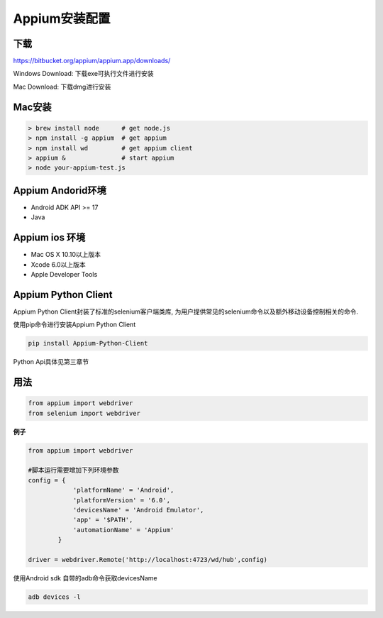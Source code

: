 
Appium安装配置 
=============================

下载
------------------------------

https://bitbucket.org/appium/appium.app/downloads/

Windows Download: 下载exe可执行文件进行安装

Mac Download: 下载dmg进行安装

Mac安装
----------------------------

.. code-block:: python

    > brew install node      # get node.js
    > npm install -g appium  # get appium
    > npm install wd         # get appium client
    > appium &               # start appium
    > node your-appium-test.js

Appium Andorid环境
------------------------------

* Android ADK API >= 17
* Java


Appium ios 环境
-----------------------------

* Mac OS X 10.10以上版本
* Xcode 6.0以上版本
* Apple Developer Tools

Appium Python Client
------------------------------

Appium Python Client封装了标准的selenium客户端类库, 为用户提供常见的selenium命令以及额外移动设备控制相关的命令.

使用pip命令进行安装Appium Python Client

.. code-block:: python:

    pip install Appium-Python-Client

Python Api具体见第三章节

用法
------------------------------

.. code-block:: python

    from appium import webdriver
    from selenium import webdriver

**例子**

.. code-block:: python

    from appium import webdriver
    
    #脚本运行需要增加下列环境参数    
    config = {
                'platformName' = 'Android',
                'platformVersion' = '6.0',
                'devicesName' = 'Android Emulator',
                'app' = '$PATH',
                'automationName' = 'Appium'
            }

    driver = webdriver.Remote('http://localhost:4723/wd/hub',config)

使用Android sdk 自带的adb命令获取devicesName

.. code-block:: java

    adb devices -l
